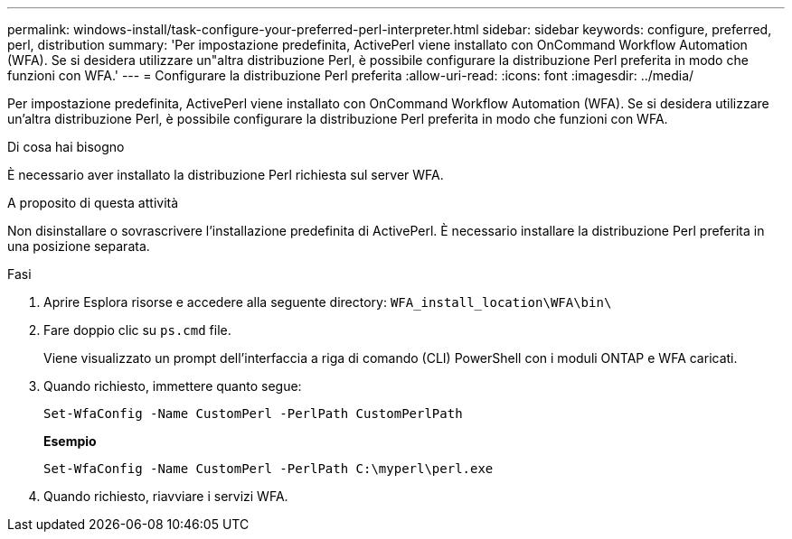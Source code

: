 ---
permalink: windows-install/task-configure-your-preferred-perl-interpreter.html 
sidebar: sidebar 
keywords: configure, preferred, perl, distribution 
summary: 'Per impostazione predefinita, ActivePerl viene installato con OnCommand Workflow Automation (WFA). Se si desidera utilizzare un"altra distribuzione Perl, è possibile configurare la distribuzione Perl preferita in modo che funzioni con WFA.' 
---
= Configurare la distribuzione Perl preferita
:allow-uri-read: 
:icons: font
:imagesdir: ../media/


[role="lead"]
Per impostazione predefinita, ActivePerl viene installato con OnCommand Workflow Automation (WFA). Se si desidera utilizzare un'altra distribuzione Perl, è possibile configurare la distribuzione Perl preferita in modo che funzioni con WFA.

.Di cosa hai bisogno
È necessario aver installato la distribuzione Perl richiesta sul server WFA.

.A proposito di questa attività
Non disinstallare o sovrascrivere l'installazione predefinita di ActivePerl. È necessario installare la distribuzione Perl preferita in una posizione separata.

.Fasi
. Aprire Esplora risorse e accedere alla seguente directory: `WFA_install_location\WFA\bin\`
. Fare doppio clic su `ps.cmd` file.
+
Viene visualizzato un prompt dell'interfaccia a riga di comando (CLI) PowerShell con i moduli ONTAP e WFA caricati.

. Quando richiesto, immettere quanto segue:
+
`Set-WfaConfig -Name CustomPerl -PerlPath CustomPerlPath`

+
*Esempio*

+
`Set-WfaConfig -Name CustomPerl -PerlPath C:\myperl\perl.exe`

. Quando richiesto, riavviare i servizi WFA.

